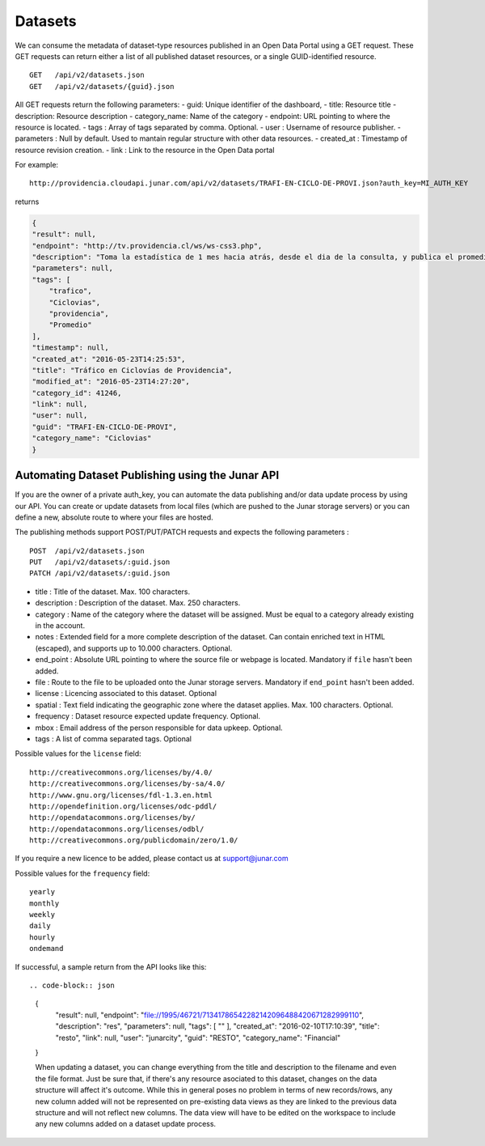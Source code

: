 Datasets
========

We can consume the metadata of dataset-type resources published in an Open Data Portal using a GET request.
These GET requests can return either a list of all published dataset resources, or a single GUID-identified resource.
::

    GET   /api/v2/datasets.json
    GET   /api/v2/datasets/{guid}.json

All GET requests return the following parameters:
- guid: Unique identifier of the dashboard,
- title: Resource title
- description: Resource description
- category_name: Name of the category
- endpoint: URL pointing to where the resource is located.
- tags : Array of tags separated by comma. Optional.
- user : Username of resource publisher.
- parameters : Null by default. Used to mantain regular structure with other data resources.
- created_at : Timestamp of resource revision creation.
- link : Link to the resource in the Open Data portal

For example::

 http://providencia.cloudapi.junar.com/api/v2/datasets/TRAFI-EN-CICLO-DE-PROVI.json?auth_key=MI_AUTH_KEY 


returns

.. code-block:: json

    {
    "result": null,
    "endpoint": "http://tv.providencia.cl/ws/ws-css3.php",
    "description": "Toma la estadística de 1 mes hacia atrás, desde el dia de la consulta, y publica el promedio por dia de la semana, por hora y sentido.",
    "parameters": null,
    "tags": [
        "trafico",
        "Ciclovias",
        "providencia",
        "Promedio"
    ],
    "timestamp": null,
    "created_at": "2016-05-23T14:25:53",
    "title": "Tráfico en Ciclovías de Providencia",
    "modified_at": "2016-05-23T14:27:20",
    "category_id": 41246,
    "link": null,
    "user": null,
    "guid": "TRAFI-EN-CICLO-DE-PROVI",
    "category_name": "Ciclovias"
    }

Automating Dataset Publishing using the Junar API
--------------------------------------------------

If you are the owner of a private auth_key, you can automate the data publishing and/or data update process by using our API. You can create or update datasets from local files (which are pushed to the Junar storage servers) or you can define a new, absolute route to where your files are hosted. 

The publishing methods support POST/PUT/PATCH requests and expects the following parameters :

::

    POST  /api/v2/datasets.json
    PUT   /api/v2/datasets/:guid.json
    PATCH /api/v2/datasets/:guid.json



- title : Title of the dataset. Max. 100 characters.
- description : Description of the dataset. Max. 250 characters.
- category : Name of the category where the dataset will be assigned. Must be equal to a category already existing in the account.
- notes : Extended field for a more complete description of the dataset. Can contain enriched text in HTML (escaped), and supports up to 10.000 characters. Optional.
- end_point : Absolute URL pointing to where the source file or webpage is located. Mandatory if ``file`` hasn't been added.
- file : Route to the file to be uploaded onto the Junar storage servers. Mandatory if ``end_point`` hasn't been added.
- license : Licencing associated to this dataset. Optional
- spatial : Text field indicating the geographic zone where the dataset applies. Max. 100 characters. Optional.
- frequency : Dataset resource expected update frequency. Optional.
- mbox : Email address of the person responsible for data upkeep. Optional.
- tags : A list of comma separated tags. Optional

Possible values for the ``license`` field::

    http://creativecommons.org/licenses/by/4.0/
    http://creativecommons.org/licenses/by-sa/4.0/
    http://www.gnu.org/licenses/fdl-1.3.en.html
    http://opendefinition.org/licenses/odc-pddl/
    http://opendatacommons.org/licenses/by/
    http://opendatacommons.org/licenses/odbl/
    http://creativecommons.org/publicdomain/zero/1.0/


If you require a new licence to be added, please contact us at support@junar.com

Possible values for the ``frequency`` field::

    yearly
    monthly
    weekly
    daily
    hourly
    ondemand
    
If successful, a sample return from the API looks like this::

.. code-block:: json

  {
    "result": null,
    "endpoint": "file://1995/46721/71341786542282142096488420671282999110",
    "description": "res",
    "parameters": null,
    "tags": [ "" ],
    "created_at": "2016-02-10T17:10:39",
    "title": "resto",
    "link": null,
    "user": "junarcity",
    "guid": "RESTO",
    "category_name": "Financial"
  }

  When updating a dataset, you can change everything from the title and description to the filename and even the file format. Just be sure that, if there's any resource asociated to this dataset, changes on the data structure will affect it's outcome. While this in general poses no problem in terms of new records/rows, any new column added will not be represented on pre-existing data views as they are linked to the previous data structure and will not reflect new columns. The data view will have to be edited on the workspace to include any new columns added on a dataset update process.
